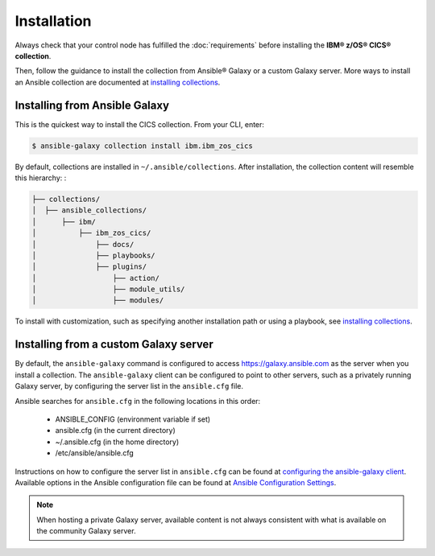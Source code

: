 .. ...............................................................................
.. © Copyright IBM Corporation 2020                                              .
.. Apache License, Version 2.0 (see https://opensource.org/licenses/Apache-2.0)  .
.. ...............................................................................

Installation
============
Always check that your control node has fulfilled the :doc:`requirements` before installing the **IBM® z/OS® CICS® collection**.

Then, follow the guidance to install the collection from Ansible® Galaxy or a custom Galaxy server. More ways to install an Ansible collection are documented at `installing collections`_.


Installing from Ansible Galaxy
------------------------------
This is the quickest way to install the CICS collection. From your CLI, enter:

.. code-block:: sh

   $ ansible-galaxy collection install ibm.ibm_zos_cics


..
   Comment: Will need to add something about overwriting previous versions when we have multiple versions. If you have installed a prior version, overwrite the existing collection with the ``--force`` (or ``-f``) option. Also, how to install a previous version, including beta.

By default, collections are installed in ``~/.ansible/collections``. After installation, the collection content will resemble this hierarchy: :

.. code-block:: sh

   ├── collections/
   │  ├── ansible_collections/
   │      ├── ibm/
   │          ├── ibm_zos_cics/
   │              ├── docs/
   │              ├── playbooks/
   │              ├── plugins/
   │                  ├── action/
   │                  ├── module_utils/
   │                  ├── modules/



To install with customization, such as specifying another installation path or using a playbook, see `installing collections`_.

.. _installing collections:
   https://docs.ansible.com/ansible/latest/user_guide/collections_using.html#installing-collections-with-ansible-galaxy


Installing from a custom Galaxy server
----------------------------------------
By default, the ``ansible-galaxy`` command is configured to access
`https://galaxy.ansible.com`_ as the server when you install a
collection. The ``ansible-galaxy`` client can be configured to point to other servers, such as a privately running Galaxy server, by configuring the server list in the ``ansible.cfg`` file.

Ansible searches for ``ansible.cfg`` in the following locations in this order:

   * ANSIBLE_CONFIG (environment variable if set)
   * ansible.cfg (in the current directory)
   * ~/.ansible.cfg (in the home directory)
   * /etc/ansible/ansible.cfg

Instructions on how to configure the server list in ``ansible.cfg`` can be found at `configuring the ansible-galaxy client`_. Available options in the Ansible configuration file can be found at `Ansible Configuration Settings`_.

.. note:: When hosting a private Galaxy server, available content is not always consistent with what is available on the community Galaxy server.

.. _https://galaxy.ansible.com:
   https://galaxy.ansible.com

.. _configuring the ansible-galaxy client:
   https://docs.ansible.com/ansible/latest/user_guide/collections_using.html#configuring-the-ansible-galaxy-client

.. _Ansible configuration Settings:
   https://docs.ansible.com/ansible/latest/reference_appendices/config.html


